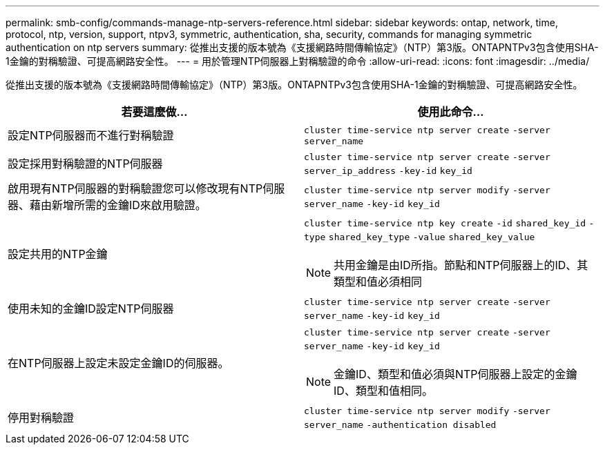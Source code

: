 ---
permalink: smb-config/commands-manage-ntp-servers-reference.html 
sidebar: sidebar 
keywords: ontap, network, time, protocol, ntp, version, support, ntpv3, symmetric, authentication, sha, security, commands for managing symmetric authentication on ntp servers 
summary: 從推出支援的版本號為《支援網路時間傳輸協定》（NTP）第3版。ONTAPNTPv3包含使用SHA-1金鑰的對稱驗證、可提高網路安全性。 
---
= 用於管理NTP伺服器上對稱驗證的命令
:allow-uri-read: 
:icons: font
:imagesdir: ../media/


[role="lead"]
從推出支援的版本號為《支援網路時間傳輸協定》（NTP）第3版。ONTAPNTPv3包含使用SHA-1金鑰的對稱驗證、可提高網路安全性。

|===
| 若要這麼做... | 使用此命令... 


 a| 
設定NTP伺服器而不進行對稱驗證
 a| 
`cluster time-service ntp server create` `-server` `server_name`



 a| 
設定採用對稱驗證的NTP伺服器
 a| 
`cluster time-service ntp server create` `-server` `server_ip_address` `-key-id` `key_id`



 a| 
啟用現有NTP伺服器的對稱驗證您可以修改現有NTP伺服器、藉由新增所需的金鑰ID來啟用驗證。
 a| 
`cluster time-service ntp server modify` `-server` `server_name` `-key-id` `key_id`



 a| 
設定共用的NTP金鑰
 a| 
`cluster time-service ntp key create` `-id` `shared_key_id` `-type` `shared_key_type` `-value` `shared_key_value`

[NOTE]
====
共用金鑰是由ID所指。節點和NTP伺服器上的ID、其類型和值必須相同

====


 a| 
使用未知的金鑰ID設定NTP伺服器
 a| 
`cluster time-service ntp server create` `-server` `server_name` `-key-id` `key_id`



 a| 
在NTP伺服器上設定未設定金鑰ID的伺服器。
 a| 
`cluster time-service ntp server create` `-server` `server_name` `-key-id` `key_id`

[NOTE]
====
金鑰ID、類型和值必須與NTP伺服器上設定的金鑰ID、類型和值相同。

====


 a| 
停用對稱驗證
 a| 
`cluster time-service ntp server modify` `-server` `server_name` `-authentication disabled`

|===